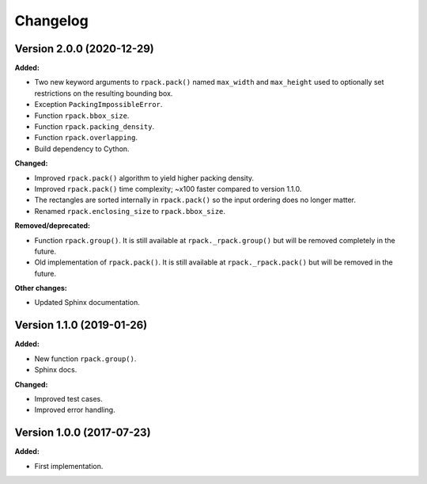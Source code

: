 =========
Changelog
=========

Version 2.0.0 (2020-12-29)
==========================

**Added:**

* Two new keyword arguments to ``rpack.pack()`` named ``max_width``
  and ``max_height`` used to optionally set restrictions on the
  resulting bounding box.
* Exception ``PackingImpossibleError``.
* Function ``rpack.bbox_size``.
* Function ``rpack.packing_density``.
* Function ``rpack.overlapping``.
* Build dependency to Cython.

**Changed:**

* Improved ``rpack.pack()`` algorithm to yield higher packing density.
* Improved ``rpack.pack()`` time complexity; ~x100 faster compared to
  version 1.1.0.
* The rectangles are sorted internally in ``rpack.pack()`` so the
  input ordering does no longer matter.
* Renamed ``rpack.enclosing_size`` to ``rpack.bbox_size``.

**Removed/deprecated:**

* Function ``rpack.group()``. It is still available at
  ``rpack._rpack.group()`` but will be removed completely in the
  future.
* Old implementation of ``rpack.pack()``. It is still available at
  ``rpack._rpack.pack()`` but will be removed in the future.

**Other changes:**

* Updated Sphinx documentation.


Version 1.1.0 (2019-01-26)
==========================

**Added:**

* New function ``rpack.group()``.
* Sphinx docs.

**Changed:**

* Improved test cases.
* Improved error handling.

Version 1.0.0 (2017-07-23)
==========================

**Added:**

* First implementation.
